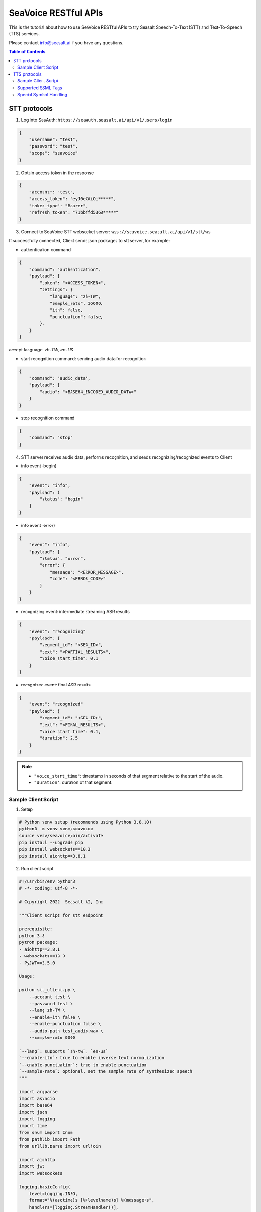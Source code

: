 .. _seavoice_restful_apis_tutorial:

SeaVoice RESTful APIs
=====================

This is the tutorial about how to use SeaVoice RESTful APIs to try Seasalt Speech-To-Text (STT) and Text-To-Speech (TTS) services.

Please contact info@seasalt.ai if you have any questions.

.. contents:: Table of Contents
    :local:
    :depth: 3

STT protocols
-------------

1. Log into SeaAuth: ``https://seaauth.seasalt.ai/api/v1/users/login``

.. code-block:: JSON

    {
        "username": "test",
        "password": "test",
        "scope": "seavoice"
    }


2. Obtain access token in the response

.. code-block:: JSON

    {
        "account": "test",
        "access_token": "eyJ0eXAiOi*****",
        "token_type": "Bearer",
        "refresh_token": "71bbffd5368*****"
    }

3. Connect to SeaVoice STT websocket server: ``wss://seavoice.seasalt.ai/api/v1/stt/ws``

If successfully connected, Client sends json packages to stt server, for example:

- authentication command

.. code-block:: JSON

    {
        "command": "authentication",
        "payload": {
            "token": "<ACCESS_TOKEN>",
            "settings": {
                "language": "zh-TW",
                "sample_rate": 16000,
                "itn": false,
                "punctuation": false,
            },
        }
    }

accept language: `zh-TW`, `en-US`

- start recognition command: sending audio data for recognition

.. code-block:: JSON

    {
        "command": "audio_data",
        "payload": {
            "audio": "<BASE64_ENCODED_AUDIO_DATA>"
        }
    }


- stop recognition command

.. code-block:: JSON

    {
        "command": "stop"
    }

4. STT server receives audio data, performs recognition, and sends recognizing/recognized events to Client

- info event (begin)

.. code-block:: JSON

    {
        "event": "info",
        "payload": {
            "status": "begin"
        }
    }

- info event (error)

.. code-block:: JSON

    {
        "event": "info",
        "payload": {
            "status": "error",
            "error": {
                "message": "<ERROR_MESSAGE>",
                "code": "<ERROR_CODE>"
            }
        }
    }

- recognizing event: intermediate streaming ASR results

.. code-block:: JSON

    {
        "event": "recognizing"
        "payload": {
            "segment_id": "<SEG_ID>",
            "text": "<PARTIAL_RESULTS>",
            "voice_start_time": 0.1
        }
    }

- recognized event: final ASR results

.. code-block:: JSON

    {
        "event": "recognized"
        "payload": {
            "segment_id": "<SEG_ID>",
            "text": "<FINAL_RESULTS>",
            "voice_start_time": 0.1,
            "duration": 2.5
        }
    }


.. NOTE::

    - ``"voice_start_time"``: timestamp in seconds of that segment relative to the start of the audio.
    - ``"duration"``: duration of that segment.


Sample Client Script
**********

1. Setup

.. code-block:: bash

    # Python venv setup (recommends using Python 3.8.10)
    python3 -m venv venv/seavoice
    source venv/seavoice/bin/activate
    pip install --upgrade pip
    pip install websockets==10.3
    pip install aiohttp==3.8.1

2. Run client script

.. code-block:: python

    #!/usr/bin/env python3
    # -*- coding: utf-8 -*-

    # Copyright 2022  Seasalt AI, Inc

    """Client script for stt endpoint

    prerequisite:
    python 3.8
    python package:
    - aiohttp==3.8.1
    - websockets==10.3
    - PyJWT==2.5.0

    Usage:

    python stt_client.py \
        --account test \
        --password test \
        --lang zh-TW \
        --enable-itn false \
        --enable-punctuation false \
        --audio-path test_audio.wav \
        --sample-rate 8000

    `--lang`: supports `zh-tw`, `en-us`
    `--enable-itn`: true to enable inverse text normalization
    `--enable-punctuation`: true to enable punctuation
    `--sample-rate`: optional, set the sample rate of synthesized speech
    """

    import argparse
    import asyncio
    import base64
    import json
    import logging
    import time
    from enum import Enum
    from pathlib import Path
    from urllib.parse import urljoin

    import aiohttp
    import jwt
    import websockets

    logging.basicConfig(
        level=logging.INFO,
        format="%(asctime)s [%(levelname)s] %(message)s",
        handlers=[logging.StreamHandler()],
    )

    SEAAUTH_SCOPE_NAME: str = "seavoice"
    TOKEN_TYPE: str = "Bearer"
    CHUNK_SIZE: int = 5000
    ACCESS_TOKEN_LIFE_TIME_MINIMUM_IN_SECOND: int = 60


    class Language(str, Enum):
        EN_US = "en-US"
        ZH_TW = "zh-TW"


    async def main(args: argparse.Namespace):
        logging.info("Start to get access token.")
        access_token = await _get_access_token(args)
        await _do_stt(args, access_token)


    async def _get_access_token(args: argparse.Namespace) -> str:
        credential = _get_credential_from_file(args.seaauth_credential_path)
        if credential and credential["account"] == args.account:
            access_token, refresh_token = credential["access_token"], credential["refresh_token"]
            if _is_access_token_expired(credential["access_token"]):
                credential = await _refresh_access_token(access_token, refresh_token)
                _save_credential(
                    args.account, credential["access_token"], credential["refresh_token"], args.seaauth_credential_path
                )
            else:
                logging.info(f"Got access token from {args.seaauth_credential_path}.")

        else:
            credential = await _login_seaauth(args.account, args.password)
            _save_credential(args.account, credential["access_token"], credential["refresh_token"], args.seaauth_credential_path)

        return credential["access_token"]


    async def _login_seaauth(account: str, password: str) -> dict:
        """Login with SeaAuth.
        Example of response:
            {
                "account": "test",
                "access_token": "eyJ0eXAiOi*****",
                "token_type": "Bearer",
                "refresh_token": "71bbffd5368*****"
            }
        """
        logging.info("logging in to SeaAuth...")
        payload = {"username": account, "password": password, "scope": SEAAUTH_SCOPE_NAME}
        data = aiohttp.FormData()
        data.add_fields(*payload.items())
        async with aiohttp.ClientSession() as session:
            async with session.post(urljoin(args.seaauth_url, "/api/v1/users/login"), data=data) as response:
                if response.status >= 400:
                    raise Exception(await response.text())
                data = await response.json()
        logging.info("logged in to SeaAuth.")
        return data


    async def _refresh_access_token(access_token: str, refresh_token: str) -> dict:
        logging.info("refreshing token...")
        payload = {
            "access_token": access_token,
            "refresh_token": refresh_token,
            "token_type": TOKEN_TYPE,
            "service": SEAAUTH_SCOPE_NAME,
        }
        async with aiohttp.ClientSession() as session:
            async with session.post(urljoin(args.seaauth_url, "/api/v1/users/rotate_token"), json=payload) as response:
                if response.status >= 400:
                    raise Exception(await response.text())
                data = await response.json()

        logging.info("Token is refreshed")
        return data


    async def _do_stt(args: argparse.Namespace, access_token: str):
        stt_endpoint_url = urljoin(args.seavoice_ws_url, "/api/v1/stt/ws")
        logging.info("establishing ws connection...")
        async with websockets.connect(stt_endpoint_url) as websocket:
            logging.info("established ws connection")
            is_begin, is_end = asyncio.Event(), asyncio.Event()

            await asyncio.gather(
                _receive_events(websocket, is_begin, is_end),
                _send_commands(args, access_token, websocket, is_begin, is_end),
            )

            # wait for audio synthesized
            logging.info("stt finished")
        logging.info("disconnected ws connection...")


    async def _send_commands(
        args: argparse.Namespace,
        access_token: str,
        websocket,
        is_begin: asyncio.Event,
        is_end: asyncio.Event,
    ):
        logging.info("sending authentication command...")
        await _send_authentication_command(args, websocket, access_token)

        # wait until received the begin event from server
        await is_begin.wait()
        logging.info("sending audio_data commands...")
        await _send_audio_data_chunkily(websocket, args.audio_path)
        logging.info("sending stop commands...")
        await _send_stop_command(websocket)
        logging.info("waiting for end event...")
        await is_end.wait()


    async def _receive_events(websocket, is_begin: asyncio.Event, is_end: asyncio.Event):
        async for message in websocket:
            event = json.loads(message)
            event_name = event.get("event", "")
            event_payload = event.get("payload", {})

            if event_name == "info":
                if event_payload.get("status") == "begin":
                    logging.info(f"received an info begin event: {event_payload}")
                    is_begin.set()
                elif event_payload.get("status") == "error":
                    logging.info(f"received an info error event: {event_payload}")
                    raise Exception(f"received an info error event: {event_payload}")
                elif event_payload.get("status") == "end":
                    logging.info("received an info end event")
                    is_end.set()
                else:
                    logging.info(f"received an unknown info event: {event}")

            elif event_name == "recognizing" or event_name == "recognized":
                logging.info(f"received an {event_name} event: {event_payload}")

            else:
                logging.info(f"received an unknown event: {event}")


    async def _send_stop_command(websocket):
        command_str = json.dumps({"command": "stop"})
        await websocket.send(command_str)


    async def _send_authentication_command(args: argparse.Namespace, websocket, access_token: str):
        authentication_command = {
            "command": "authentication",
            "payload": {
                "token": access_token,
                "settings": {
                    "language": args.lang,
                    "sample_rate": args.sample_rate,
                    "itn": args.enable_itn,
                    "punctuation": args.enable_punctuation,
                },
            },
        }
        command_str = json.dumps(authentication_command)
        await websocket.send(command_str)


    async def _send_audio_data_chunkily(websocket, audio_path: str):
        with open(audio_path, "rb") as f:
            while True:
                audio = f.read(CHUNK_SIZE)
                if audio == b"":
                    break
                await _send_one_audio_data_command(websocket, audio)


    async def _send_one_audio_data_command(websocket, audio: bytes):
        audio_data_command = {"command": "audio_data", "payload": base64.b64encode(audio).decode()}
        await websocket.send(json.dumps(audio_data_command))


    def _check_file_path_exists(audio_path: str):
        if not Path(audio_path).exists():
            raise Exception(f"No audio file exists at {audio_path}.")


    def _convert_argument_str_to_bool(args: argparse.Namespace) -> argparse.Namespace:
        args.enable_itn = args.enable_itn.lower() == "true"
        args.enable_punctuation = args.enable_punctuation.lower() == "true"
        return args


    def _is_access_token_expired(access_token: str) -> bool:
        life_time = _get_token_lifetime(access_token)
        return life_time < ACCESS_TOKEN_LIFE_TIME_MINIMUM_IN_SECOND


    def _get_token_lifetime(access_token: str) -> int:
        try:
            data = jwt.decode(access_token, options={"verify_signature": False})
            return data["exp"] - int(time.time())
        except Exception as error:
            logging.info(f"Invalid access_token format error:{error}")


    def _save_credential(
        account: str,
        access_token: str,
        refresh_token: str,
        seaauth_credential_path: str,
    ):
        Path(seaauth_credential_path).touch(exist_ok=True)
        with open(seaauth_credential_path, "w") as f:
            json.dump({"account": account, "access_token": access_token, "refresh_token": refresh_token}, f)
        logging.info(f"The credential is saved to {seaauth_credential_path}.")


    def _get_credential_from_file(seaauth_credential_path: str) -> dict:
        if not Path(seaauth_credential_path).exists():
            logging.info(f"No credential file exists at {seaauth_credential_path}.")
            return {}

        try:
            with open(seaauth_credential_path, "r") as f:
                credential = json.load(f)
        except Exception as error:
            logging.error(f"Cannot parse {seaauth_credential_path} into json due to {error}")
            raise error

        if "access_token" not in credential or "refresh_token" not in credential:
            raise Exception(f"{credential} not includes both access_token and refresh_token.")

        return credential


    if __name__ == "__main__":
        parser = argparse.ArgumentParser()
        parser.add_argument("--account", type=str, required=True, help="account of a SeaAuth account.")
        parser.add_argument("--password", type=str, required=True, help="password of a SeaAuth account.")
        parser.add_argument(
            "--lang",
            type=str,
            required=True,
            choices=[lang for lang in Language],
            help='Language of TTS server, must in ["zh-TW", "en-US"]',
        )
        parser.add_argument(
            "--sample-rate",
            dest="sample_rate",
            type=int,
            required=True,
            help="Set the sample rate of speech.",
        )
        parser.add_argument(
            "--audio-path",
            dest="audio_path",
            type=str,
            required=True,
            help="The path of wav file for speech to text.",
        )
        parser.add_argument(
            "--seaauth-url",
            dest="seaauth_url",
            type=str,
            required=False,
            default="https://seaauth.seasalt.ai",
            help="Url of SeaAuth.",
        )
        parser.add_argument(
            "--seaauth-credential-path",
            dest="seaauth_credential_path",
            type=str,
            required=False,
            default="seavoice_credential.json",
            help="Credential storage of access token and refresh token.",
        )
        parser.add_argument(
            "--seavoice-ws-url",
            dest="seavoice_ws_url",
            type=str,
            required=False,
            default="wss://seavoice.seasalt.ai",
            help="Url of SeaVoice.",
        )
        parser.add_argument(
            "--enable-itn",
            dest="enable_itn",
            type=str,
            required=False,
            default="true",
            help="Enable the ITN feature(true or false), default is true.",
        )
        parser.add_argument(
            "--enable-punctuation",
            dest="enable_punctuation",
            type=str,
            required=False,
            default="true",
            help="Enable the punctuation feature(true or false), default is true.",
        )
        args = parser.parse_args()
        _check_file_path_exists(args.audio_path)
        args = _convert_argument_str_to_bool(args)
        asyncio.run(main(args))


TTS protocols
-------------

1. Log into SeaAuth: ``https://seaauth.seasalt.ai/api/v1/users/login``

.. code-block:: JSON

    {
        "username": "test",
        "password": "test",
        "scope": "seavoice"
    }


2. Obtain access token in the response

.. code-block:: JSON

    {
        "account": "test",
        "access_token": "eyJ0eXAiOi*****",
        "token_type": "Bearer",
        "refresh_token": "71bbffd5368*****"
    }

3. Connect to SeaVoice TTS websocket server: ``wss://seavoice.seasalt.ai/api/v1/tts/ws``

If successfully connected, Client sends json packages to TTS server, for example (settings and data are shown with default values),

- authentication command

.. code-block:: JSON

    {
        "command": "authentication",
        "payload": {
            "token": "{access_token}",
            "settings": {
                "language": "en-US",
                "voice": "Mike",
            },
        }
    }


- synthesis command

.. code-block:: JSON

    {
        "command": "synthesis",
        "payload": {
            "settings": {
                "pitch": 0,
                "speed": 0,
                "volume": 50,
                "rules": "",
                "sample_rate": 8000,
            },
            "data": {
                "text": "test",
                "ssml": true
            }
        }
    }


.. NOTE::

  - <language> / <voice>: Choose from the following options
      - zh-TW
          - Tongtong
          - Vivian
      - en-US
          - Mike
          - Moxie
          - Lissa

  - <pitch>
      - default: 0.0
      - range: [-5.0, 5.0]
      - description: adjust the pitch of the synthesized voice, where positive values raise the pitch and negative values lower the pitch.
  - <speed>
      - default = 1.0
      - range: [0.0, 3.0]
      - description: adjust the speed of the synthesized voice, where values > 1.0 speed up the speech and values < 1.0 slows down the speech.
  - <volume>
      - default: 50.0
      - range: [0.0, 100.0]
      - description: adjust the volume of the synthesized voice, where values > 50.0 increases the volume and values < 50.0 decreases the volume.
  - <sample_rate>
      - default: 22050
      - range: [8000, 48000]
      - description: set the output audio sample rate
  - <rules>
      - default: (empty string)
      - description: pronunciation rules as a string in the following format "<WORD1> | <PRONUNCIATION1>\n<WORD2> | <PRONUNCIATION2>"
      - for "zh-TW", pronunciation can be specified in zhuyin, pinyin, or Chinese characters, e.g. "TSMC | 台積電\n你好 | ㄋㄧˇ ㄏㄠˇ\n為了 | wei4 le5"
      - for "en-US", pronunciation can be specified with English words, e.g. "XÆA12 | ex ash ay twelve\nSideræl|psydeereal"
  - <ssml>
      - default: false
      - description: should be True if <text> is an SSML string, i.e. using SSML tags. See :ref:`Supported SSML Tags` for more info.


6. After sending the package, Client calls ws.recv() to wait for TTS server to send the streaming audio data.

7. TTS server performs synthesis and keeps sending streaming audio data to Client. The audio package format is as follows:

.. code-block:: JSON

    {
        "status": <SEQ_STATUS>,
        "message": <MESSAGE>,
        "sid": <SEQ_ID>,
        "data":
        {
            "audio": <AUDIO_DATA>,
            "status": <STATUS>
        }
    }

.. NOTE::

    - <SEQ_STATUS>: Either "ok" or an error message
    - <MESSAGE>: Additional information based on the status
    - <SEQ_ID>: audio sequence id
    - <STATUS>: if status is 1 it means streaming synthesis is still in progress; if status is 2, it means synthesis is complete.


8. Client receives audio data frames.

9. After finishing processing all TEXT or SSML string, TTS server closes the websocket connection.


Sample Client Script
**********

1. Setup

.. code-block:: bash

    # Python venv setup (recommends using Python 3.8.10)
    python3 -m venv venv/seavoice
    source venv/seavoice/bin/activate
    pip install --upgrade pip
    pip install websockets==10.3
    pip install aiohttp==3.8.1

2. Run client script

.. code-block:: python

    #!/usr/bin/env python3
    # -*- coding: utf-8 -*-

    # Copyright 2022  Seasalt AI, Inc

    """Client script for tts endpoint

    prerequisite:
    python 3.8
    python package:
    - aiohttp==3.8.1
    - websockets==10.3
    - PyJWT==2.5.0

    Usage:

    python tts_client.py \
    --account test \
    --password test \
    --lang zh-TW \
    --voice Tongtong \
    --text "你好這裡是nxcloud，今天的日期是<say-as interpret-as='date' format='m/d/Y'>10/11/2022</say-as>" \

    `--lang`: supports `zh-tw`, `en-us`, `en-gb`
    `--text`: input text to synthesize, supports SSML format
    `--rules`: optional, globally applied pronunciation rules in the format of `<word> | <pronunciation>\n`
    `--pitch`: optional, adjust pitch of synthesized speech, must be > -5 and < 5.
    `--speed`: optional, adjust speed of synthesized speech, must be > 0 and < 2.
    `--sample-rate`: optional, set the sample rate of synthesized speech
    """

    import argparse
    import asyncio
    import base64
    import json
    import logging
    import time
    import wave
    from enum import Enum
    from pathlib import Path
    from urllib.parse import urljoin

    import aiohttp
    import jwt
    import websockets

    logging.basicConfig(
        level=logging.INFO,
        format="%(asctime)s [%(levelname)s] %(message)s",
        handlers=[logging.StreamHandler()],
    )

    SEAAUTH_SCOPE_NAME: str = "seavoice"
    TOKEN_TYPE: str = "Bearer"

    VOICE_CHANNELS: int = 1
    VOICE_SAMPLE_WIDTH: int = 2
    ACCESS_TOKEN_LIFE_TIME_MINIMUM_IN_SECOND: int = 60


    class Voices(str, Enum):
        TONGTONG = "Tongtong"
        VIVIAN = "Vivian"
        MIKE = "Mike"
        MOXIE = "Moxie"
        LISSA = "Lissa"


    class Language(str, Enum):
        EN_US = "en-US"
        ZH_TW = "zh-TW"


    VOICES_LANGUAGES_MAPPING = {
        Voices.TONGTONG: [Language.ZH_TW],
        Voices.VIVIAN: [Language.ZH_TW],
        Voices.MIKE: [Language.EN_US],
        Voices.MOXIE: [Language.EN_US],
        Voices.LISSA: [Language.EN_US],
    }


    async def main(args: argparse.Namespace):
        logging.info("Start to get access token.")
        access_token = await _get_access_token(args)
        await _do_tts(args, access_token)


    async def _get_access_token(args: argparse.Namespace) -> str:
        credential = _get_credential_from_file(args.seaauth_credential_path)
        if credential and credential["account"] == args.account:
            access_token, refresh_token = credential["access_token"], credential["refresh_token"]
            if _is_access_token_expired(credential["access_token"]):
                credential = await _refresh_access_token(access_token, refresh_token)
                _save_credential(
                    args.account, credential["access_token"], credential["refresh_token"], args.seaauth_credential_path
                )
            else:
                logging.info(f"Got access token from {args.seaauth_credential_path}.")

        else:
            credential = await _login_seaauth(args.account, args.password)
            _save_credential(args.account, credential["access_token"], credential["refresh_token"], args.seaauth_credential_path)

        return credential["access_token"]


    async def _refresh_access_token(access_token: str, refresh_token: str) -> dict:
        payload = {
            "access_token": access_token,
            "refresh_token": refresh_token,
            "token_type": TOKEN_TYPE,
            "service": SEAAUTH_SCOPE_NAME,
        }
        logging.info("refresh token...")
        async with aiohttp.ClientSession() as session:
            async with session.post(urljoin(args.seaauth_url, "/api/v1/users/rotate_token"), json=payload) as response:
                if response.status >= 400:
                    raise Exception(await response.text())
                data = await response.json()

        logging.info(f"Token is refreshed, auth_result: {data}")
        return data


    async def _login_seaauth(args: argparse.Namespace) -> dict:
        """Login with SeaAuth.
        Example of response:
            {
            "account": "test",
            "access_token": "eyJ0eXAiOi*****",
            "token_type": "Bearer",
            "refresh_token": "71bbffd5368*****"
            }
        """
        payload = {"username": args.account, "password": args.password, "scope": SEAAUTH_SCOPE_NAME}
        data = aiohttp.FormData()
        data.add_fields(*payload.items())
        async with aiohttp.ClientSession() as session:
            async with session.post(urljoin(args.seaauth_url, "/api/v1/users/login"), data=data) as response:
                if response.status >= 400:
                    raise Exception(await response.text())
                data = await response.json()
                return data


    async def _do_tts(args: argparse.Namespace, access_token: str):
        tts_endpoint_url = urljoin(args.seavoice_ws_url, "/api/v1/tts/ws")
        logging.info("establishing ws connection...")
        async with websockets.connect(tts_endpoint_url) as websocket:
            logging.info("established ws connection")
            is_begin = asyncio.Event()
            is_synthesized = asyncio.Event()
            await asyncio.gather(
                _receive_events(websocket, is_begin, is_synthesized),
                _send_commands(args, access_token, websocket, is_begin, is_synthesized),
            )
        logging.info("tts finished")


    async def _send_commands(
        args: argparse.Namespace,
        access_token: str,
        websocket,
        is_begin: asyncio.Event,
        is_synthesized: asyncio.Event,
    ):
        logging.info("sending authentication command...")
        await _send_authentication_command(websocket, access_token)
        # wait until received the begin event from server
        await is_begin.wait()
        logging.info("sending synthesis commands...")
        await _send_synthesis_commands(websocket, args)

        # wait for audio synthesized
        logging.info("waiting is_synthesized event...")
        await is_synthesized.wait()
        await websocket.close()


    async def _receive_events(websocket, is_begin: asyncio.Event, is_synthesized: asyncio.Event):
        with wave.open(args.output, "w") as f:

            f.setnchannels(VOICE_CHANNELS)
            f.setsampwidth(VOICE_SAMPLE_WIDTH)
            f.setframerate(args.sample_rate)

            async for message in websocket:
                event = json.loads(message)
                event_name = event.get("event", "")
                event_payload = event.get("payload", {})
                if event_name == "info":
                    if event_payload.get("status") == "begin":
                        logging.info(f"received an info event: {event_payload}")
                        is_begin.set()
                    elif event_payload.get("status") == "error":
                        logging.info(f"received an error event: {event_payload}")
                        raise Exception(f"received an error event: {event_payload}")
                elif event_name == "audio_data":
                    synthesis_status = event_payload["status"]
                    logging.info(f"received an audio_data event, staus:{synthesis_status}")
                    # warning: it's a IO blocking operation.
                    f.writeframes(base64.b64decode(event_payload["audio"]))
                    if synthesis_status == "synthesized":
                        is_synthesized.set()
                else:
                    logging.info(f"received an unknown event: {event}")


    async def _send_authentication_command(websocket, access_token: str):
        authentication_command = {
            "command": "authentication",
            "payload": {
                "token": access_token,
                "settings": {
                    "language": args.lang,
                    "voice": args.voice,
                },
            },
        }
        command_str = json.dumps(authentication_command)
        await websocket.send(command_str)


    async def _send_synthesis_commands(websocket, args: argparse.Namespace):
        synthesis_command = {
            "command": "synthesis",
            "payload": {
                "settings": {
                    "pitch": args.pitch,
                    "speed": args.speed,
                    "volume": args.volume,
                    "rules": args.rules,
                    "sample_rate": args.sample_rate,
                },
                "data": {"text": args.text, "ssml": args.ssml},
            },
        }
        command_str = json.dumps(synthesis_command)
        await websocket.send(command_str)


    def _check_voice(args: argparse.Namespace):
        if args.lang not in VOICES_LANGUAGES_MAPPING[args.voice]:
            raise Exception(
                f"{args.voice} only support {','.join(VOICES_LANGUAGES_MAPPING[args.voice])}, the input is {args.lang}."
            )


    def _convert_argument_str_to_bool(args: argparse.Namespace) -> argparse.Namespace:
        args.ssml = args.ssml.lower() == "true"
        return args


    def _is_access_token_expired(access_token: str) -> bool:
        life_time = _get_token_lifetime(access_token)
        return life_time < ACCESS_TOKEN_LIFE_TIME_MINIMUM_IN_SECOND


    def _get_token_lifetime(access_token: str) -> int:
        try:
            data = jwt.decode(access_token, options={"verify_signature": False})
            return data["exp"] - int(time.time())
        except Exception as error:
            logging.info(f"Invalid access_token format error:{error}")


    def _save_credential(
        account: str,
        access_token: str,
        refresh_token: str,
        seaauth_credential_path: str,
    ):
        Path(seaauth_credential_path).touch(exist_ok=True)
        with open(seaauth_credential_path, "w") as f:
            json.dump({"account": account, "access_token": access_token, "refresh_token": refresh_token}, f)
        logging.info(f"The credential is saved to {seaauth_credential_path}.")


    def _get_credential_from_file(seaauth_credential_path: str) -> dict:
        if not Path(seaauth_credential_path).exists():
            logging.info(f"No credential file exists at {seaauth_credential_path}.")
            return {}

        try:
            with open(seaauth_credential_path, "r") as f:
                credential = json.load(f)
        except Exception as error:
            logging.error(f"Cannot parse {seaauth_credential_path} into json due to {error}")
            raise error

        if "access_token" not in credential or "refresh_token" not in credential:
            raise Exception(f"{credential} not includes both access_token and refresh_token.")

        return credential


    if __name__ == "__main__":
        parser = argparse.ArgumentParser()
        parser.add_argument("--account", type=str, required=True, help="account of a SeaAuth account.")
        parser.add_argument("--password", type=str, required=True, help="password of a SeaAuth account.")
        parser.add_argument(
            "--lang",
            type=str,
            required=True,
            choices=[lang for lang in Language],
            help='Language of TTS server, must in ["zh-TW", "en-US"]',
        )
        parser.add_argument(
            "--voice",
            type=str,
            required=True,
            choices=[voice for voice in Voices],
            help="Voice of the synthesized.",
        )
        parser.add_argument(
            "--text",
            type=str,
            required=True,
            help="Text to synthesize. Supports SSML text.",
        )
        parser.add_argument(
            "--seaauth-url",
            type=str,
            dest="seaauth_url",
            required=False,
            default="https://seaauth.seasalt.ai",
            help="Url of SeaAuth.",
        )
        parser.add_argument(
            "--seaauth-credential-path",
            dest="seaauth_credential_path",
            type=str,
            required=False,
            default="seavoice_credential.json",
            help="Credential storage of access token and refresh token.",
        )
        parser.add_argument(
            "--seavoice-ws-url",
            type=str,
            dest="seavoice_ws_url",
            required=False,
            default="wss://seavoice.seasalt.ai",
            help="Url of SeaVoice.",
        )
        parser.add_argument(
            "--rules",
            type=str,
            required=False,
            default="",
            help="Global pronunciation rules.",
        )
        parser.add_argument(
            "--output",
            type=str,
            default="test_audio.wav",
            help="Path to output audio file.",
        )
        parser.add_argument(
            "--sample-rate",
            dest="sample_rate",
            type=int,
            default=22050,
            help="Optional, set the sample rate of synthesized speech, default 22050.",
        )
        parser.add_argument(
            "--pitch",
            type=float,
            default=0.0,
            help="Optional, adjust pitch of synthesized speech, [-5, 5] default is 0.",
        )
        parser.add_argument(
            "--speed",
            type=float,
            default=1.0,
            help="Optional, adjust speed of synthesized speech, [0, 2] default is 1.",
        )
        parser.add_argument(
            "--volume",
            type=float,
            default=50.0,
            help="Optional, adjust volume of synthesize speech, [0, 100] default is 50.",
        )
        parser.add_argument(
            "--ssml",
            type=str,
            required=False,
            help="Set this to True if text is in SSML format.",
        )
        args = parser.parse_args()
        _check_voice(args)
        args = _convert_argument_str_to_bool(args)
        asyncio.run(main(args))

Supported SSML Tags
**********

1. Break

Description: Add pauses to the synthesized speech, measured in milliseconds.

Format: ``<break time="100ms"/>``

Examples:

- ``今天<break time="100ms"/>的日期是3/22/2022``
- ``Today <break time="100ms"/> the date is 3/22/2022``

2. Alias
Description: Specify pronunciation.

Format:  ``<alias alphabet=”{sub|arpabet|zhuyin|pinyin}” ph='...'>...</alias>``

Examples:

- ``<alias alphabet='sub' ph='see salt dot ay eye'>Seasalt.ai</alias>``
- ``代碼<alias alphabet='sub' ph='維'>為</sub>``
- ``<alias alphabet='arpabet' ph='HH AH0 L OW1'>hello</alias>``
- ``代碼<alias alphabet='zhuyin' ph='ㄨㄟˊ'>為</alias>``
- ``代碼<alias alphabet='pinyin' ph='wei2'>為</alias>``

3. Say-as

Description: Specify how to interpret ambiguous text like numbers and dates.

Format: ``<say-as interpret-as='{digits|cardinal|spell-out|date}' format='{phone|social|m/d/Y|...}'>...</say-as>``

Examples:

- ``Today is <say-as interpret-as='date' format='m/d/Y'>2/11/2022</say-as>``
- ``my phone number is <say-as interpret-as='digits' format='phone'>7145262155</say-as>``
- ``the word diarization is spelled <say-as interpret-as='spell-out'>diarization</say-as>``
- ``今天的日期是<say-as interpret-as='date' format='m/d/Y'>3/15/2022</say-as>``
- ``我的電話號碼是<say-as interpret-as='digits' format='mobile'>1234567890</say-as>``
- ``訂位代碼為<say-as interpret-as='spell-out'>5VOPXT</say-as>``
- ``訂位代碼為<say-as interpret-as='spell-out' time='600ms'=>5VOPXT</say-as>``


Special Symbol Handling
**********

SeaVoice automatically handles and pronounces the following symbols:

- en-US

==========  =================
  Symbol      Pronunciation
==========  =================
#           hastag
&           and
==========  =================

- zh-TW

==========  =================
  Symbol      Pronunciation
==========  =================
%           趴
％          趴
>           大於
＞          大於
<           小於
＜          小於
=           等於
＝          等於
\+          加
＋          加
°C          度C
℃           度C
°F          度F
℉           度F
==========  =================


.. NOTE::

    - If you wish to interpret and pronounce these symbols differently, you should use the SSML tags as defined above.
    - Some of the symbols might look alike when renderd on your browser but actually have different encodings.
    - en-US symbol handling is also used in zh-TW due to common code-switching in zh-TW.
